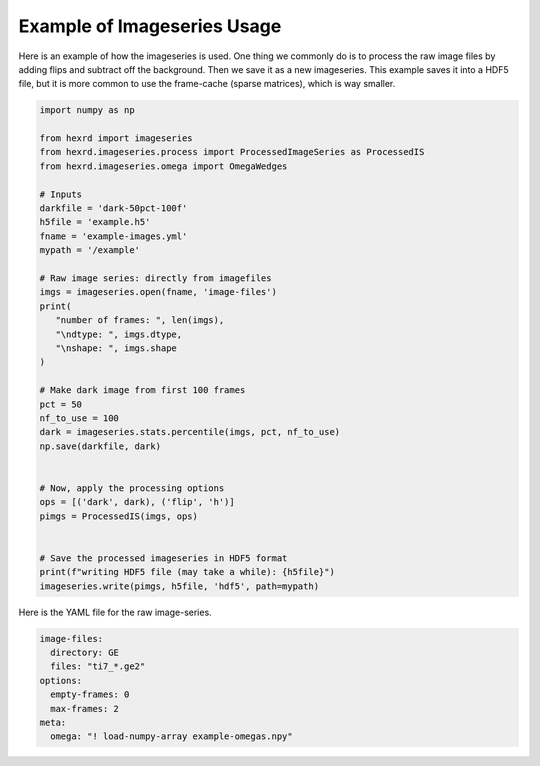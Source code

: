 .. _examples:

Example of Imageseries Usage
^^^^^^^^^^^^^^^^^^^^^^^^^^^^^^
Here is an example of how the imageseries is used. One thing we commonly do is
to process the raw image files by adding flips and subtract off the background.
Then we save it as a new imageseries. This example saves it into a HDF5 file,
but it is more common to use the frame-cache (sparse matrices), which is way
smaller.

.. code-block:: python

    import numpy as np

    from hexrd import imageseries
    from hexrd.imageseries.process import ProcessedImageSeries as ProcessedIS
    from hexrd.imageseries.omega import OmegaWedges

    # Inputs
    darkfile = 'dark-50pct-100f'
    h5file = 'example.h5'
    fname = 'example-images.yml'
    mypath = '/example'

    # Raw image series: directly from imagefiles
    imgs = imageseries.open(fname, 'image-files')
    print(
       "number of frames: ", len(imgs),
       "\ndtype: ", imgs.dtype,
       "\nshape: ", imgs.shape
    )

    # Make dark image from first 100 frames
    pct = 50
    nf_to_use = 100
    dark = imageseries.stats.percentile(imgs, pct, nf_to_use)
    np.save(darkfile, dark)


    # Now, apply the processing options
    ops = [('dark', dark), ('flip', 'h')]
    pimgs = ProcessedIS(imgs, ops)


    # Save the processed imageseries in HDF5 format
    print(f"writing HDF5 file (may take a while): {h5file}")
    imageseries.write(pimgs, h5file, 'hdf5', path=mypath)

Here is the YAML file for the raw image-series.

.. code-block:: yaml

    image-files:
      directory: GE
      files: "ti7_*.ge2"
    options:
      empty-frames: 0
      max-frames: 2
    meta:
      omega: "! load-numpy-array example-omegas.npy"
